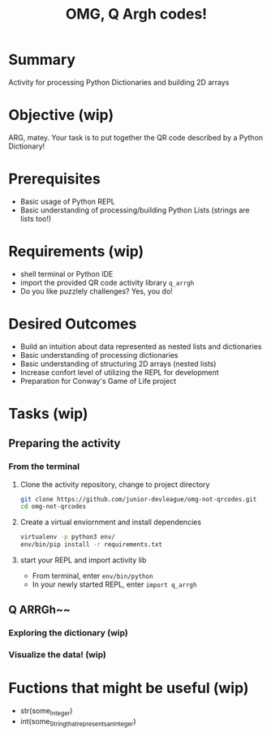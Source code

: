 #+title: OMG, Q Argh codes!
#+type: Activity

* Summary
  Activity for processing Python Dictionaries and building 2D arrays

* Objective (wip)
  ARG, matey. Your task is to put together the QR code described by a
  Python Dictionary!

* Prerequisites
  + Basic usage of Python REPL
  + Basic understanding of processing/building Python Lists (strings
    are lists too!)

* Requirements (wip)
  + shell terminal or Python IDE
  + import the provided QR code activity library ~q_arrgh~
  + Do you like puzzlely challenges? Yes, you do!

* Desired Outcomes
  + Build an intuition about data represented as nested lists and dictionaries
  + Basic understanding of processing dictionaries
  + Basic understanding of structuring 2D arrays (nested lists)
  + Increase confort level of utilizing the REPL for development
  + Preparation for Conway's Game of Life project

* Tasks (wip)

** Preparing the activity

*** From the terminal
    1. Clone the activity repository, change to project directory
       #+BEGIN_SRC bash
         git clone https://github.com/junior-devleague/omg-not-qrcodes.git
         cd omg-not-qrcodes
       #+END_SRC

    2. Create a virtual enviornment and install dependencies
       #+BEGIN_SRC bash
         virtualenv -p python3 env/
         env/bin/pip install -r requirements.txt
       #+END_SRC

    3. start your REPL and import activity lib
       + From terminal, enter ~env/bin/python~
       + In your newly started REPL, enter ~import q_arrgh~

** Q ARRGh~~
*** Exploring the dictionary (wip)
*** Visualize the data! (wip)

* Fuctions that might be useful (wip)
  + str(some_Integer)
  + int(some_String_that_represents_an_Integer)
